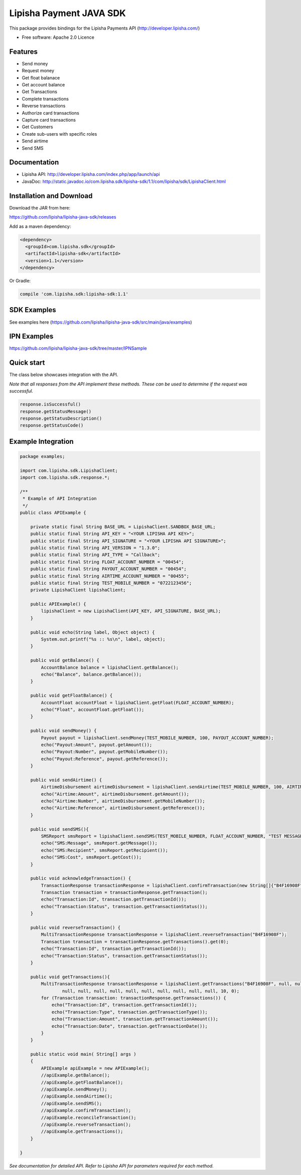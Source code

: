 ===============================
Lipisha Payment JAVA SDK
===============================


This package provides bindings for the Lipisha Payments API (http://developer.lipisha.com/)

* Free software: Apache 2.0 Licence

Features
--------

- Send money
- Request money
- Get float balanace
- Get account balance
- Get Transactions
- Complete transactions
- Reverse transactions
- Authorize card transactions
- Capture card transactions
- Get Customers
- Create sub-users with specific roles
- Send airtime
- Send SMS

Documentation
--------------

- Lipisha API: http://developer.lipisha.com/index.php/app/launch/api
- JavaDoc: http://static.javadoc.io/com.lipisha.sdk/lipisha-sdk/1.1/com/lipisha/sdk/LipishaClient.html

Installation and Download
-------------------------

Download the JAR from here:

https://github.com/lipisha/lipisha-java-sdk/releases

Add as a maven dependency:

.. code-block:: xml

    <dependency>
      <groupId>com.lipisha.sdk</groupId>
      <artifactId>lipisha-sdk</artifactId>
      <version>1.1</version>
    </dependency>

Or Gradle:

.. code-block:: groovy

    compile 'com.lipisha.sdk:lipisha-sdk:1.1'


SDK Examples
------------

See examples here (https://github.com/lipisha/lipisha-java-sdk/src/main/java/examples)

IPN Examples
-------------

https://github.com/lipisha/lipisha-java-sdk/tree/master/IPNSample

Quick start
-----------

The class below showcases integration with the API.

*Note that all responses from the API implement these methods. These can be used to determine if the request was successful.*

.. code-block:: java

    response.isSuccessful()
    response.getStatusMessage()
    response.getStatusDescription()
    response.getStatusCode()

Example Integration
-------------------

.. code-block:: java


    package examples;

    import com.lipisha.sdk.LipishaClient;
    import com.lipisha.sdk.response.*;

    /**
     * Example of API Integration
     */
    public class APIExample {

        private static final String BASE_URL = LipishaClient.SANDBOX_BASE_URL;
        public static final String API_KEY = "<YOUR LIPISHA API KEY>";
        public static final String API_SIGNATURE = "<YOUR LIPISHA API SIGNATURE>";
        public static final String API_VERSION = "1.3.0";
        public static final String API_TYPE = "Callback";
        public static final String FLOAT_ACCOUNT_NUMBER = "00454";
        public static final String PAYOUT_ACCOUNT_NUMBER = "00454";
        public static final String AIRTIME_ACCOUNT_NUMBER = "00455";
        public static final String TEST_MOBILE_NUMBER = "0722123456";
        private LipishaClient lipishaClient;

        public APIExample() {
            lipishaClient = new LipishaClient(API_KEY, API_SIGNATURE, BASE_URL);
        }

        public void echo(String label, Object object) {
            System.out.printf("%s :: %s\n", label, object);
        }

        public void getBalance() {
            AccountBalance balance = lipishaClient.getBalance();
            echo("Balance", balance.getBalance());
        }

        public void getFloatBalance() {
            AccountFloat accountFloat = lipishaClient.getFloat(FLOAT_ACCOUNT_NUMBER);
            echo("Float", accountFloat.getFloat());
        }

        public void sendMoney() {
            Payout payout = lipishaClient.sendMoney(TEST_MOBILE_NUMBER, 100, PAYOUT_ACCOUNT_NUMBER);
            echo("Payout:Amount", payout.getAmount());
            echo("Payout:Number", payout.getMobileNumber());
            echo("Payout:Reference", payout.getReference());
        }

        public void sendAirtime() {
            AirtimeDisbursement airtimeDisbursement = lipishaClient.sendAirtime(TEST_MOBILE_NUMBER, 100, AIRTIME_ACCOUNT_NUMBER, "SAF");
            echo("Airtime:Amount", airtimeDisbursement.getAmount());
            echo("Airtime:Number", airtimeDisbursement.getMobileNumber());
            echo("Airtime:Reference", airtimeDisbursement.getReference());
        }

        public void sendSMS(){
            SMSReport smsReport = lipishaClient.sendSMS(TEST_MOBILE_NUMBER, FLOAT_ACCOUNT_NUMBER, "TEST MESSAGE");
            echo("SMS:Message", smsReport.getMessage());
            echo("SMS:Recipient", smsReport.getRecipient());
            echo("SMS:Cost", smsReport.getCost());
        }

        public void acknowledgeTransaction() {
            TransactionResponse transactionResponse = lipishaClient.confirmTransaction(new String[]{"B4F16908F"});
            Transaction transaction = transactionResponse.getTransaction();
            echo("Transaction:Id", transaction.getTransactionId());
            echo("Transaction:Status", transaction.getTransactionStatus());
        }

        public void reverseTransaction() {
            MultiTransactionResponse transactionResponse = lipishaClient.reverseTransaction("B4F16908F");
            Transaction transaction = transactionResponse.getTransactions().get(0);
            echo("Transaction:Id", transaction.getTransactionId());
            echo("Transaction:Status", transaction.getTransactionStatus());
        }

        public void getTransactions(){
            MultiTransactionResponse transactionResponse = lipishaClient.getTransactions("B4F16908F", null, null, null,
                    null, null, null, null, null, null, null, null, null, null, 10, 0);
            for (Transaction transaction: transactionResponse.getTransactions()) {
                echo("Transaction:Id", transaction.getTransactionId());
                echo("Transaction:Type", transaction.getTransactionType());
                echo("Transaction:Amount", transaction.getTransactionAmount());
                echo("Transaction:Date", transaction.getTransactionDate());
            }
        }

        public static void main( String[] args )
        {
            APIExample apiExample = new APIExample();
            //apiExample.getBalance();
            //apiExample.getFloatBalance();
            //apiExample.sendMoney();
            //apiExample.sendAirtime();
            //apiExample.sendSMS();
            //apiExample.confirmTransaction();
            //apiExample.reconcileTransaction();
            //apiExample.reverseTransaction();
            //apiExample.getTransactions();
        }

    }

*See documentation for detailed API. Refer to Lipisha API for parameters required for each method.*
